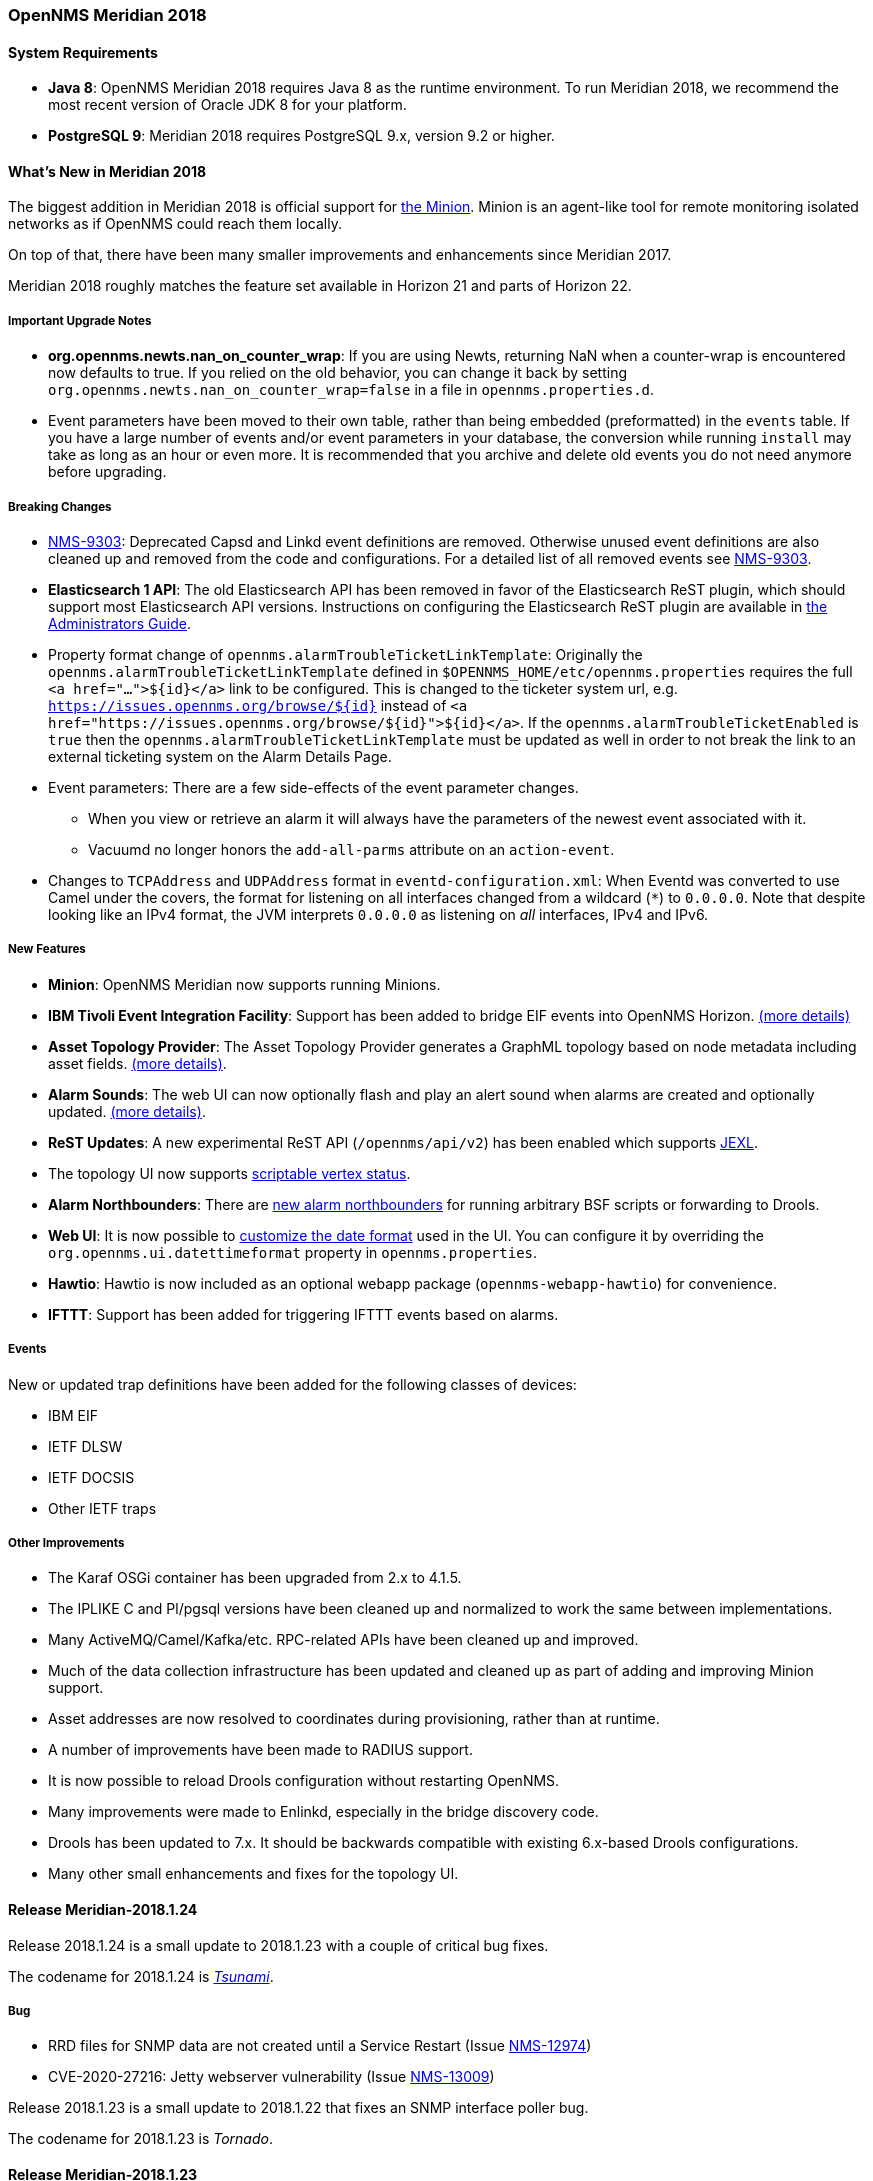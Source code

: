 [releasenotes-2018]

=== OpenNMS Meridian 2018

==== System Requirements

* *Java 8*: OpenNMS Meridian 2018 requires Java 8 as the runtime environment.
  To run Meridian 2018, we recommend the most recent version of Oracle JDK 8 for your platform.
* *PostgreSQL 9*: Meridian 2018 requires PostgreSQL 9.x, version 9.2 or higher.

[releasenotes-whatsnew-2018]
==== What's New in Meridian 2018

The biggest addition in Meridian 2018 is official support for link:https://meridian.opennms.com/docs/2018/latest/guide-install/guide-install.html#gi-minion[the Minion].
Minion is an agent-like tool for remote monitoring isolated networks as if OpenNMS could reach them locally.

On top of that, there have been many smaller improvements and enhancements since Meridian 2017.

Meridian 2018 roughly matches the feature set available in Horizon 21 and parts of Horizon 22.

===== Important Upgrade Notes

* *org.opennms.newts.nan_on_counter_wrap*: If you are using Newts, returning NaN when a counter-wrap is encountered now defaults to true.
  If you relied on the old behavior, you can change it back by setting `org.opennms.newts.nan_on_counter_wrap=false` in a file in `opennms.properties.d`.
* Event parameters have been moved to their own table, rather than being embedded (preformatted) in the `events` table.
  If you have a large number of events and/or event parameters in your database, the conversion while running `install` may take as long as an hour or even more.
  It is recommended that you archive and delete old events you do not need anymore before upgrading.

===== Breaking Changes

* link:https://issues.opennms.org/browse/NMS-9303[NMS-9303]: Deprecated Capsd and Linkd event definitions are removed.
  Otherwise unused event definitions are also cleaned up and removed from the code and configurations.
  For a detailed list of all removed events see link:https://issues.opennms.org/browse/NMS-9303[NMS-9303].
* *Elasticsearch 1 API*: The old Elasticsearch API has been removed in favor of the Elasticsearch ReST plugin, which should support most Elasticsearch API versions.
  Instructions on configuring the Elasticsearch ReST plugin are available in link:http://docs.opennms.org/opennms/releases/latest/guide-admin/guide-admin.html#_elasticsearch_rest_plugin[the Administrators Guide].
* Property format change of `opennms.alarmTroubleTicketLinkTemplate`:
  Originally the `opennms.alarmTroubleTicketLinkTemplate` defined in `$OPENNMS_HOME/etc/opennms.properties` requires the full `<a href="...">${id}</a>` link to be configured.
  This is changed to the ticketer system url, e.g. `https://issues.opennms.org/browse/${id}` instead of `<a href="https://issues.opennms.org/browse/${id}">${id}</a>`.
  If the `opennms.alarmTroubleTicketEnabled` is `true` then the `opennms.alarmTroubleTicketLinkTemplate` must be updated as well in order to not break the link to an external ticketing system on the Alarm Details Page.
* Event parameters:
  There are a few side-effects of the event parameter changes.
  ** When you view or retrieve an alarm it will always have the parameters of the newest event associated with it.
  ** Vacuumd no longer honors the `add-all-parms` attribute on an `action-event`.
* Changes to `TCPAddress` and `UDPAddress` format in `eventd-configuration.xml`:
  When Eventd was converted to use Camel under the covers, the format for listening on all interfaces changed from a wildcard (`*`) to `0.0.0.0`.
  Note that despite looking like an IPv4 format, the JVM interprets `0.0.0.0` as listening on _all_ interfaces, IPv4 and IPv6.

===== New Features

* *Minion*: OpenNMS Meridian now supports running Minions.
* *IBM Tivoli Event Integration Facility*: Support has been added to bridge EIF events into OpenNMS Horizon.
  link:https://docs.opennms.org/opennms/releases/latest/guide-admin/guide-admin.html#ga-events-sources-eif[(more details)]
* *Asset Topology Provider*: The Asset Topology Provider generates a GraphML topology based on node metadata including asset fields.
  link:http://docs.opennms.org/opennms/releases/latest/guide-admin/guide-admin.html#_asset_topology_provider[(more details)].
* *Alarm Sounds*: The web UI can now optionally flash and play an alert sound when alarms are created and optionally updated.
  link:http://docs.opennms.org/opennms/releases/latest/guide-admin/guide-admin.html#ga-alarm-sounds[(more details)].
* *ReST Updates*: A new experimental ReST API (`/opennms/api/v2`) has been enabled which supports https://commons.apache.org/proper/commons-jexl/[JEXL].
* The topology UI now supports link:http://docs.opennms.org/opennms/releases/latest/guide-development/guide-development.html#gd-topology-graphml-vertex-status-provider[scriptable vertex status].
* *Alarm Northbounders*: There are link:https://issues.opennms.org/browse/NMS-9513[new alarm northbounders] for running arbitrary BSF scripts or forwarding to Drools.
* *Web UI*: It is now possible to link:https://issues.opennms.org/browse/NMS-10072[customize the date format] used in the UI.
  You can configure it by overriding the `org.opennms.ui.datettimeformat` property in `opennms.properties`.
* *Hawtio*: Hawtio is now included as an optional webapp package (`opennms-webapp-hawtio`) for convenience.
* *IFTTT*: Support has been added for triggering IFTTT events based on alarms.

===== Events

New or updated trap definitions have been added for the following classes of devices:

* IBM EIF
* IETF DLSW
* IETF DOCSIS
* Other IETF traps

===== Other Improvements

* The Karaf OSGi container has been upgraded from 2.x to 4.1.5.
* The IPLIKE C and Pl/pgsql versions have been cleaned up and normalized to work the same between implementations.
* Many ActiveMQ/Camel/Kafka/etc. RPC-related APIs have been cleaned up and improved.
* Much of the data collection infrastructure has been updated and cleaned up as part of adding and improving Minion support.
* Asset addresses are now resolved to coordinates during provisioning, rather than at runtime.
* A number of improvements have been made to RADIUS support.
* It is now possible to reload Drools configuration without restarting OpenNMS.
* Many improvements were made to Enlinkd, especially in the bridge discovery code.
* Drools has been updated to 7.x.
  It should be backwards compatible with existing 6.x-based Drools configurations.
* Many other small enhancements and fixes for the topology UI.

[releasenotes-changelog-Meridian-2018.1.24]

==== Release Meridian-2018.1.24

Release 2018.1.24 is a small update to 2018.1.23 with a couple of critical bug fixes.

The codename for 2018.1.24 is _https://wikipedia.org/wiki/Tsunami[Tsunami]_.

===== Bug

* RRD files for SNMP data are not created until a Service Restart (Issue http://issues.opennms.org/browse/NMS-12974[NMS-12974])
* CVE-2020-27216: Jetty webserver vulnerability (Issue http://issues.opennms.org/browse/NMS-13009[NMS-13009])

[releasenotes-changelog-Meridian-2018.1.23]

Release 2018.1.23 is a small update to 2018.1.22 that fixes an SNMP interface poller bug.

The codename for 2018.1.23 is _Tornado_.

==== Release Meridian-2018.1.23

===== Bug

* Snmp Interface Poller is not using location specific SNMP Config (Issue http://issues.opennms.org/browse/NMS-12902[NMS-12902])

===== Enhancement

* Update Copyright notice for 2020 (Issue http://issues.opennms.org/browse/NMS-12933[NMS-12933])


[releasenotes-changelog-Meridian-2018.1.22]

==== Release Meridian-2018.1.22

Release 2018.1.22 is a small update to 2018.1.21 that fixes a few bugs.

The codename for 2018.1.22 is _Firenado_.

===== Bug

* Slack-compatible notification strategies expect "url" for switch name, should be "-url" (Issue http://issues.opennms.org/browse/NMS-10552[NMS-10552])
* Can't install Horizon on Ubuntu 20.04 LTS (Issue http://issues.opennms.org/browse/NMS-12693[NMS-12693])
* Wildcard certificate rejected after upgrade (Issue http://issues.opennms.org/browse/NMS-12805[NMS-12805])
* SslContextFactory needs to be changed to SslContextFactory.Server in jetty.xml (Issue http://issues.opennms.org/browse/NMS-12847[NMS-12847])

[releasenotes-changelog-Meridian-2018.1.21]

==== Release Meridian-2018.1.21

Release 2018.1.21 is a small update to 2018.1.20 that fixes a bug and updates some documentation.

The codename for 2018.1.21 is _Blizzard_.

===== Bug

* Support for optional snmpTrapAddress varbind needs documenting (Issue http://issues.opennms.org/browse/NMS-12795[NMS-12795])
* RRD-to-Newts Converter doesn't handle fully-overlapping RRAs (Issue http://issues.opennms.org/browse/NMS-12835[NMS-12835])

[releasenotes-changelog-Meridian-2018.1.20]

==== Release Meridian-2018.1.20

Release 2018.1.20 is a small update to 2018.1.19 that fixes a few bugs and makes some Docker-related
improvements.

The codename for 2018.1.20 is _Avalanche_.

===== Bug

* AbstractSnmpValue.allBytesDisplayable() IndexOutOfBound Exception (Issue http://issues.opennms.org/browse/NMS-7547[NMS-7547])
* RRD-to-Newts converter only handles AVERAGE RRAs (Issue http://issues.opennms.org/browse/NMS-12722[NMS-12722])
* dependency commons-beanutils 1.8.3 vulnerability (Issue http://issues.opennms.org/browse/NMS-12757[NMS-12757])

===== Enhancement

* Reduce Docker container image size (Issue http://issues.opennms.org/browse/NMS-12284[NMS-12284])
* Bump Docker base dependencies in build-env and OCI artifacts (Issue http://issues.opennms.org/browse/NMS-12699[NMS-12699])
* upgrade to latest Jetty security/bug fixes (Issue http://issues.opennms.org/browse/NMS-12743[NMS-12743])

[releasenotes-changelog-Meridian-2018.1.19]

==== Release Meridian-2018.1.19

Release 2018.1.19 is a small release that fixes a couple of bugs.

The codename for 2018.1.19 is _Sinkhole_.

===== Bug

* SystemExecuteMonitor fails with exit code 6 (Issue http://issues.opennms.org/browse/NMS-12564[NMS-12564])
* Reloading the Pollerd daemon causes multiple nodeDown messages (Issue http://issues.opennms.org/browse/NMS-12681[NMS-12681])

===== Enhancement

* Add an example for SystemExecuteMonitor into the docs (Issue http://issues.opennms.org/browse/NMS-12568[NMS-12568])

[releasenotes-changelog-Meridian-2018.1.18]

==== Release Meridian-2018.1.18

Release 2018.1.18 is an off-schedule release to fix a vulnerability in ActiveMQ and the Minion.
Thanks to Florian Hauser of Code White for catching this one.

The codename for 2018.1.18 is _Wildfire_.

===== Bug

* Authenticated RCE vulnerability via ActiveMQ Minion payload deserialization (Issue http://issues.opennms.org/browse/NMS-12673[NMS-12673])

[releasenotes-changelog-Meridian-2018.1.17]

==== Release Meridian-2018.1.17

Release 2018.1.17 is a small update to 2018.1.16 that fixes another security issue that affects
most current OpenNMS releases.  Hat tip to Johannes Moritz for reporting this.

The codename for 2018.1.17 is _Pandemic_.

===== Bug

* Security issue disclosures, 31 Jan 2020 (Issue http://issues.opennms.org/browse/NMS-12513[NMS-12513])
* Drools working memory facts are not restored properly on engine reload (Issue http://issues.opennms.org/browse/NMS-12586[NMS-12586])
* Confd download fails silently on Docker install (Issue http://issues.opennms.org/browse/NMS-12642[NMS-12642])

===== Story

* Backport CircleCI pipeline to foundation-2018 (Issue http://issues.opennms.org/browse/NMS-12476[NMS-12476])

[releasenotes-changelog-Meridian-2018.1.16]

==== Release Meridian-2018.1.16

Release 2018.1.16 is a small update to 2018.1.15 that fixes an HQL injection bug,
as well as a few other issues.  Hat tip to Johannes Moritz for the security report.

The codename for 2018.1.16 is _Hurricane_.

===== Bug

* The Karaf poller:test command is not location aware (Issue http://issues.opennms.org/browse/NMS-12460[NMS-12460])
* NPE while compiling a MIB (Issue http://issues.opennms.org/browse/NMS-12472[NMS-12472])
* Cannot process SNMPv3 Informs due to random Engine ID associated with users (Issue http://issues.opennms.org/browse/NMS-12473[NMS-12473])
* Backport date/time format fixes to Meridian 2018 (Issue http://issues.opennms.org/browse/NMS-12514[NMS-12514])
* HQL Injection (Issue http://issues.opennms.org/browse/NMS-12572[NMS-12572])

[releasenotes-changelog-Meridian-2018.1.15]

==== Release Meridian-2018.1.15

Release 2018.1.15 is a tiny update containing a logging fix in Provisiond and an update to allow for choosing a layer when linking to the topology UI.

The codename for 2018.1.15 is _Cyclone_.

===== Bug

* Cannot define a specific layer in topology app URL (Issue http://issues.opennms.org/browse/NMS-12431[NMS-12431])

[releasenotes-changelog-Meridian-2018.1.14]

==== Release Meridian-2018.1.14

Release 2018.1.14 is a small update to 2018.1.13 that fixes a few bugs including a fix to syslog date parsing, Drools fixes, and a few other changes.

The codename for 2018.1.14 is _Earthquake_.

===== Bug

* Syslog incorrect dates being parsed into database (Issue http://issues.opennms.org/browse/NMS-10605[NMS-10605])
* Cannot use poller:poll karaf command with WsManMonitor through Minions (Issue http://issues.opennms.org/browse/NMS-12365[NMS-12365])
* Upstream Drools Bug: From with modify fires unexpected rule (Issue http://issues.opennms.org/browse/NMS-12367[NMS-12367])
* "Page Not Found" in alarm-list when choosing number of alarms in dropdown-list (Issue http://issues.opennms.org/browse/NMS-12379[NMS-12379])
* Elasticsearch event forwarder manipulates in-flight event (Issue http://issues.opennms.org/browse/NMS-12390[NMS-12390])

[releasenotes-changelog-Meridian-2018.1.13]

==== Release Meridian-2018.1.13

Release 2018.1.13 is a small update to 2018.1.12 that fixes a few UI bugs.

The codename for 2018.1.13 is _Flood_.

===== Bug

* Listing monitoring locations from the administrative WebUI is not working (Issue http://issues.opennms.org/browse/NMS-12377[NMS-12377])

===== Enhancement

* Availability boxes on node pages including sub pages differ (Issue http://issues.opennms.org/browse/NMS-12321[NMS-12321])

[releasenotes-changelog-Meridian-2018.1.12]

==== Release Meridian-2018.1.12

Release 2018.1.12 is a small update to 2018.1.11 that fixes a number of (mostly UI) bugs.

The codename for 2018.1.12 is _link:https://en.wikipedia.org/wiki/Beaufort_scale#Beaufort_Number_12[Hurricane Force]_.

===== Bug

* "Graph all" fails with 'Request Header Fields Too Large' error (Issue http://issues.opennms.org/browse/NMS-8712[NMS-8712])
* No class found exception in OSGi for org.osgi.service.jdbc.DataSourceFactory (Issue http://issues.opennms.org/browse/NMS-9341[NMS-9341])
* Updating external lists referenced by include-url requires restart OpenNMS (Issue http://issues.opennms.org/browse/NMS-10071[NMS-10071])
* Telephone PIN Field in User Details is Misplaced (Issue http://issues.opennms.org/browse/NMS-10073[NMS-10073])
* Cannot change the type of a scheduled outage (Issue http://issues.opennms.org/browse/NMS-12255[NMS-12255])
* Short outages are not visible in Availability-Bar (Issue http://issues.opennms.org/browse/NMS-12262[NMS-12262])
* vmwarereqtool freezes and never return to the prompt after is executed (Issue http://issues.opennms.org/browse/NMS-12265[NMS-12265])
* On the scheduled outage UI, the day is displayed as null for weekly schedule (Issue http://issues.opennms.org/browse/LTS-233[LTS-233])
* Using special characters on the scheduled outages name breaks the UI (Issue http://issues.opennms.org/browse/LTS-234[LTS-234])

[releasenotes-changelog-Meridian-2018.1.11]

==== Release Meridian-2018.1.11

Release 2018.1.11 is a small update to 2018.1.10 that adds improved diagnostics for JMS RPC and fixes a few
other small bugs.

The codename for 2018.1.11 is _link:https://en.wikipedia.org/wiki/Beaufort_scale#Beaufort_Number_11[Violent Storm]_.

CAUTION: This update modifies the `custom.properties` file in `$OPENNMS_HOME/etc`.
This is generally not a user-modified file and should always be overwritten, but if you are in the unlikely situation of modifying `custom.properties` in your local environment, make sure you incorporate the update.

===== Bug

* DNS Requisition import fails if location is specified (Issue http://issues.opennms.org/browse/NMS-11748[NMS-11748])
* Drools engine hangs on shutdown (Issue http://issues.opennms.org/browse/NMS-12201[NMS-12201])

===== Enhancement

* Improve diagnostics and resiliency of JMS RPC (w/ embedded ActiveMQ) (Issue http://issues.opennms.org/browse/NMS-12222[NMS-12222])

[releasenotes-changelog-Meridian-2018.1.10]

==== Release Meridian-2018.1.10

Release 2018.1.10 is a small update to 2018.1.9 that fixes a KSC report search issue, and adds a tool for
evaluating config changes.

The codename for 2018.1.10 is _link:https://en.wikipedia.org/wiki/Beaufort_scale#Beaufort_Number_10[Storm]_.

===== Bug

* KSC Reports search box on home page is case sensitive (Issue http://issues.opennms.org/browse/NMS-12137[NMS-12137])

===== Enhancement

* Add a command to show configuration diffs (Issue http://issues.opennms.org/browse/NMS-12129[NMS-12129])

[releasenotes-changelog-Meridian-2018.1.9]

==== Release Meridian-2018.1.9

Release 2018.1.9 is a small update to 2018.1.8 that fixes an issue with timeline graphs in the node details page.

The codename for 2018.1.9 is _link:https://en.wikipedia.org/wiki/Beaufort_scale#Beaufort_Number_9[Strong/Severe Gale]_.

===== Bug

* Timeline missing for service names including slashes (Issue http://issues.opennms.org/browse/NMS-12097[NMS-12097])

[releasenotes-changelog-Meridian-2018.1.8]

==== Release Meridian-2018.1.8

Release 2018.1.8 is an update to Meridian 2018.1.7.
It contains a few UI fixes and security updates, as well as a fix for memory leaks in Drools config reloading,
WS-Man monitoring, and the JMX collector.

The codename for 2018.1.8 is _link:https://en.wikipedia.org/wiki/Beaufort_scale#Beaufort_Number_8[Gale]_.

===== Bug

* Memory Leak on Drools while reloading config (Issue http://issues.opennms.org/browse/NMS-10678[NMS-10678])
* Node detail page renders with no content when invalid node ID specified (Issue http://issues.opennms.org/browse/NMS-10679[NMS-10679])
* Apparent memory leak in JMX collector, possibly restricted to "weird" JMX transports (Issue http://issues.opennms.org/browse/NMS-10684[NMS-10684])
* CVE-2018-20433: XXE Vulnerability in c3p0 < 0.9.5.3 (Issue http://issues.opennms.org/browse/NMS-10694[NMS-10694])
* Memory leak in WS-Man (Issue http://issues.opennms.org/browse/NMS-10696[NMS-10696])
* Jetty HTTPS selectors can become unresponsive following CancelledKeyException (Issue http://issues.opennms.org/browse/NMS-10701[NMS-10701])
* Reflected XSS vulnerability in notification/detail.jsp and outage/detail.htm (Issue http://issues.opennms.org/browse/NMS-10707[NMS-10707])

[releasenotes-changelog-Meridian-2018.1.7]

==== Release Meridian-2018.1.7

Release 2018.1.7 is an update to Meridian 2018.1.6.
It contains a few changes including UI updates and an SNMP loop bug that could cause out-of-memory crashes.

The codename for 2018.1.7 is _link:https://en.wikipedia.org/wiki/Beaufort_scale#Beaufort_Number_7[High Wind]_.

===== Bug

* Cannot run Minion as non-root (Issue http://issues.opennms.org/browse/LTS-231[LTS-231])
* ROLE_PROVISION doesn't work on the UI when the ACL feature is enabled. (Issue http://issues.opennms.org/browse/NMS-9786[NMS-9786])
* Search on KSC Reports page in WebUI does not work (Issue http://issues.opennms.org/browse/NMS-10416[NMS-10416])
* Incorrect date formatting in send-event.py (Issue http://issues.opennms.org/browse/NMS-10602[NMS-10602])
* The MIB Compiler is unable to parse certain MIBs (Issue http://issues.opennms.org/browse/NMS-10609[NMS-10609])
* ArrayIndexOutOfBoundsException during error handling in SNMP MIB Compiler (Issue http://issues.opennms.org/browse/NMS-10647[NMS-10647])
* When editing a surveillance category from Admin flow, lists of nodes are not sorted by node label (Issue http://issues.opennms.org/browse/NMS-10654[NMS-10654])
* Karaf shell history thrown out with bathwater on upgrade (Issue http://issues.opennms.org/browse/NMS-10664[NMS-10664])

===== Enhancement

* Improve test coverage of SNMPv3 traps and informs (Issue http://issues.opennms.org/browse/NMS-10630[NMS-10630])
* Allow the "step" (or interval) to be referenced from a Measurement API expression (Issue http://issues.opennms.org/browse/NMS-10633[NMS-10633])
* "Event text contains" should search beyond eventlogmsg (Issue http://issues.opennms.org/browse/NMS-8444[NMS-8444])

[releasenotes-changelog-Meridian-2018.1.6]

==== Release Meridian-2018.1.6

Release 2018.1.6 is an update to Meridian 2018.1.5.
It contains a number of changes including a ReST issue with truncated numbers, 3rd-party JDBC support in the Minion,
a performance fix for the Measurements API, and a fix for bad (looping) SNMP agents.

The codename for 2018.1.6 is _link:https://en.wikipedia.org/wiki/Beaufort_scale#Beaufort_Number_6[Strong Breeze]_.

===== Bug

* Collection results via Minion is limited to MAX_INT (Issue http://issues.opennms.org/browse/NMS-10516[NMS-10516])
* JDBC via Minion fails to find 3rd party classes (Issue http://issues.opennms.org/browse/NMS-10559[NMS-10559])
* Poor performance when using filters in the Measurements API (Issue http://issues.opennms.org/browse/NMS-10589[NMS-10589])
* Update webapp copyright dates to 2019 (Issue http://issues.opennms.org/browse/NMS-10591[NMS-10591])
* Bad response from SNMP agent leads to infinite loop in SNMP tracker (Issue http://issues.opennms.org/browse/NMS-10621[NMS-10621])

===== Enhancement

* Upgrade to Jetty 9.4.12 (Issue http://issues.opennms.org/browse/NMS-10558[NMS-10558])

[releasenotes-changelog-Meridian-2018.1.5]

==== Release Meridian-2018.1.5

Release 2018.1.5 is an update to Meridian 2018.1.4.
It contains a number of bug fixes including fixes for sending notifications for events without
associated nodes, XSS issues, and more.
It also includes a number of performance improvements.

The codename for 2018.1.5 is _link:https://en.wikipedia.org/wiki/Beaufort_scale#Beaufort_Number_5[Fresh Breeze]_.

===== Bug

* JDBC collector event reason provides no useful information (Issue http://issues.opennms.org/browse/NMS-9633[NMS-9633])
* syslog events are creating notifications and disregarding rules in place (Issue http://issues.opennms.org/browse/NMS-10486[NMS-10486])
* Node page very slow to load for nodes with more than 1000 events (Issue http://issues.opennms.org/browse/NMS-10506[NMS-10506])
* SNMP configuration UI should select location "Default" by default, not the first location alphabetically (Issue http://issues.opennms.org/browse/NMS-10514[NMS-10514])
* Wallboard URLs with board name should be permalinks, but return "Nothing to display" instead (Issue http://issues.opennms.org/browse/NMS-10515[NMS-10515])
* Event parameters table have strong limits for the columns (Issue http://issues.opennms.org/browse/NMS-10525[NMS-10525])
* Cross-Site Scripting: Reflected (Issue http://issues.opennms.org/browse/NMS-10546[NMS-10546])
* Cross-Frame Scripting (Issue http://issues.opennms.org/browse/NMS-10547[NMS-10547])
* syslog parsing of messages without a year will sometimes infer the wrong year (Issue http://issues.opennms.org/browse/NMS-10548[NMS-10548])

[releasenotes-changelog-Meridian-2018.1.4]

==== Release Meridian-2018.1.4

Release 2018.1.4 is an update to Meridian 2018.1.3.
It contains a number of bug fixes and a few enhancements, including a bunch of performance fixes to topology maps and a number of other smaller changes.

The codename for 2018.1.4 is _link:https://en.wikipedia.org/wiki/Beaufort_scale#Beaufort_Number_4[Moderate Breeze]_.

===== Bug

* BestMatchPingerFactory returns NullPinger when better options are available (Issue http://issues.opennms.org/browse/NMS-9659[NMS-9659])
* When selecting a vertex which is neither visible nor in focus the ui state is stuck (Issue http://issues.opennms.org/browse/NMS-10451[NMS-10451])
* Building the menu takes forever if a visible node has an invalid ip address set (Issue http://issues.opennms.org/browse/NMS-10452[NMS-10452])
* "Use Default Focus" may not show the "add nodes manual" indicator if "getDefaults().getCriteria()" returns empty list rather than null (Issue http://issues.opennms.org/browse/NMS-10453[NMS-10453])
* Kafka Producer: Sync timing issues cause erroneous deletes (Issue http://issues.opennms.org/browse/NMS-10474[NMS-10474])
* When using the events:stress command, the node-id or interface passed as parameters are ignored when using jexl (Issue http://issues.opennms.org/browse/NMS-10475[NMS-10475])
* Alarm Dashlet CriteriaBuilder In-Restriction not working (Issue http://issues.opennms.org/browse/NMS-10479[NMS-10479])

===== Enhancement

* Performance problems with the Topology Map on large networks (Issue http://issues.opennms.org/browse/NMS-10369[NMS-10369])
* Find out why intial loading of the topology map takes so long, fix for CDP (Issue http://issues.opennms.org/browse/NMS-10398[NMS-10398])
* Apply initial loading improvements to IsIs, lldp, ospf protocols (Issue http://issues.opennms.org/browse/NMS-10439[NMS-10439])
* Allow PostgreSQL 11.x (Issue http://issues.opennms.org/browse/NMS-10450[NMS-10450])
* Support Additional EIF Protocol Version (Issue http://issues.opennms.org/browse/NMS-10454[NMS-10454])
* Meassure and improve performance of Interface loading and mapping (Issue http://issues.opennms.org/browse/NMS-10459[NMS-10459])
* Meassure and improve performance of Cdp/Lldp/IsIsElement loading (Issue http://issues.opennms.org/browse/NMS-10487[NMS-10487])

[releasenotes-changelog-Meridian-2018.1.3]

==== Release Meridian-2018.1.3

Release 2018.1.3 is an update to Meridian 2018.1.2.
It contains a number of bug fixes and a few enhancements, including additional HTTP proxy support, reliability updates, and UI performance improvements.

The codename for 2018.1.3 is _link:https://en.wikipedia.org/wiki/Beaufort_scale#Beaufort_Number_3[Gentle Breeze]_.

===== Bug

* Other classes that use Http (Issue http://issues.opennms.org/browse/NMS-10379[NMS-10379])
* Sink API drops messages when there is no connectivity with Kafka  (Issue http://issues.opennms.org/browse/NMS-10395[NMS-10395])
* Discovery UI should not allow selection of Minions as Foreign Source (Issue http://issues.opennms.org/browse/NMS-10400[NMS-10400])
* Find out why selecting a node takes so long in a big topology (Issue http://issues.opennms.org/browse/NMS-10419[NMS-10419])
* Typo in BSFMonitor Documentation (Issue http://issues.opennms.org/browse/NMS-10428[NMS-10428])
* Default Metaspace configuration is insufficient (Issue http://issues.opennms.org/browse/NMS-10437[NMS-10437])
* Improve performance of node search (Issue http://issues.opennms.org/browse/NMS-10445[NMS-10445])

===== Enhancement

* Change eventconf for newSuspect to include location name in logmsg (Issue http://issues.opennms.org/browse/HZN-814[HZN-814])
* Be able to use Proxy for any Monitor or Collector that uses HttpClient (Issue http://issues.opennms.org/browse/NMS-9710[NMS-9710])
* Detect and Attempt to Restart Failed Drools Engines (Issue http://issues.opennms.org/browse/NMS-10363[NMS-10363])

[releasenotes-changelog-Meridian-2018.1.2]

==== Release Meridian-2018.1.2

Release 2018.1.2 is an update to Meridian 2018.1.1.
It contains a number of bug fixes and a few enhancements, including improvements to VMware connection pooling.

The codename for 2018.1.2 is _link:https://en.wikipedia.org/wiki/Beaufort_scale#Beaufort_Number_2[Light Breeze]_.

===== Bug

* Wrong data type for certain Cassandra JMX counters (Issue http://issues.opennms.org/browse/NMS-10352[NMS-10352])
* Cannot override TTL when running the Karaf Command collections:collect through Minions (Issue http://issues.opennms.org/browse/NMS-10367[NMS-10367])
* Erroneous INFO-level log messages during every forced node rescan (Issue http://issues.opennms.org/browse/NMS-10370[NMS-10370])
* Wrong JMX MBeans for minions (Issue http://issues.opennms.org/browse/NMS-10372[NMS-10372])
* `find-java.sh` doesn't understand newer JDK output (Issue http://issues.opennms.org/browse/NMS-10401[NMS-10401])
* int overflow in InstallerDb causes bamboo failures (Issue http://issues.opennms.org/browse/NMS-10402[NMS-10402])

===== Enhancement

* Be able to use Proxy for any Monitor or Collector that uses HttpClientWrapper directly (Issue http://issues.opennms.org/browse/NMS-10312[NMS-10312])
* Be able to use Proxy for any Monitor or Collector that uses HttpClient via UrlFactory (Issue http://issues.opennms.org/browse/NMS-10313[NMS-10313])
* Improve concurrency in Vmware Connection Pool (Issue http://issues.opennms.org/browse/NMS-10373[NMS-10373])

[releasenotes-changelog-Meridian-2018.1.1]

==== Release Meridian-2018.1.1

Release 2018.1.1 is an update to Meridian 2018.1.0.
It contains a few bug fixes and enhancements.

The codename for 2018.1.1 is _link:https://en.wikipedia.org/wiki/Beaufort_scale#Beaufort_Number_1[Light Air]_.

===== Bug

* Minions without nodes should show "unknown" status (Issue http://issues.opennms.org/browse/NMS-10338[NMS-10338])
* navbar.ftl not rendering (Issue http://issues.opennms.org/browse/NMS-10342[NMS-10342])

===== Enhancement

* add polling interval definition on service UI (Issue http://issues.opennms.org/browse/NMS-9747[NMS-9747])
* Improve CDP topology calculation performance (Issue http://issues.opennms.org/browse/NMS-10317[NMS-10317])
* Memory related env-variables from /etc/sysconfig/minion are not honored (Issue http://issues.opennms.org/browse/NMS-10332[NMS-10332])
* Manage Minions page should link to the node for the minion (Issue http://issues.opennms.org/browse/NMS-10296[NMS-10296])

[releasenotes-changelog-Meridian-2018.1.0]

==== Release Meridian-2018.1.0

Release 2018.1.0 is the first release in the Meridian 2018 series.

The codename for 2018.1.0 is _link:https://en.wikipedia.org/wiki/Beaufort_scale#Beaufort_Number_0[Calm]_.

===== Bug

* maxRetCode in HttpDetector does not work (Issue http://issues.opennms.org/browse/NMS-3974[NMS-3974])
* VMWare-Center-Monitoring make for every virtual machine a login/logout  (Issue http://issues.opennms.org/browse/NMS-8204[NMS-8204])
* bridge topology is wrong on nodelink.jsp (Issue http://issues.opennms.org/browse/NMS-8295[NMS-8295])
* The ReST API used to return XMLs with namespace, and now it doesn't (Issue http://issues.opennms.org/browse/NMS-8524[NMS-8524])
* Content-Type tag wrong in emailed reports (Issue http://issues.opennms.org/browse/NMS-9027[NMS-9027])
* The upgrade task for magic-users.properties fails because of the read-only attribute (Issue http://issues.opennms.org/browse/NMS-9267[NMS-9267])
* Topology on Map is not properly displayed (Issue http://issues.opennms.org/browse/NMS-9288[NMS-9288])
* Exceptions in Bridge Discovery (Issue http://issues.opennms.org/browse/NMS-9557[NMS-9557])
* Config-tester not validating varbind matching in event files  (Issue http://issues.opennms.org/browse/NMS-9821[NMS-9821])
* Wrong initial message displayed on AngularJS based tables. (Issue http://issues.opennms.org/browse/NMS-9932[NMS-9932])
* Home Page Map does not display node details (Issue http://issues.opennms.org/browse/NMS-10008[NMS-10008])
* Asset record is not being updated with user name that performed the update (Issue http://issues.opennms.org/browse/NMS-10087[NMS-10087])
* wrong statement in event description for serviceDeleted (Issue http://issues.opennms.org/browse/NMS-10148[NMS-10148])
* Radius Login Problem (Issue http://issues.opennms.org/browse/NMS-10212[NMS-10212])
* Trapd does not validate config against XSD (Issue http://issues.opennms.org/browse/NMS-10242[NMS-10242])
* Drools correlation engine do not always respond to targeted reloadDaemonConfig events (Issue http://issues.opennms.org/browse/NMS-10257[NMS-10257])
* newSuspect events do not get processed when they reference a missing system id (aka distpoller) (Issue http://issues.opennms.org/browse/NMS-10261[NMS-10261])
* Change in JMS NBI Date Format (Issue http://issues.opennms.org/browse/NMS-10282[NMS-10282])
* NoClassDefFoundError for net/sf/json/JSONSerialize with the JSON collector on Minion (Issue http://issues.opennms.org/browse/NMS-10286[NMS-10286])
* DefaultProvisionService logs noisily for monitored service having state "N" (Issue http://issues.opennms.org/browse/NMS-10291[NMS-10291])
* Doughnut chart shows certain closed outages as "current" (Issue http://issues.opennms.org/browse/NMS-10293[NMS-10293])
* KSC Report Changes Destroys Existing Reports (Issue http://issues.opennms.org/browse/NMS-10309[NMS-10309])
* Minions can't be deleted from minion menu (Issue http://issues.opennms.org/browse/NMS-10321[NMS-10321])

===== Enhancement

* Remove Telemetryd from the configuration files to avoid confusions (Issue http://issues.opennms.org/browse/LTS-223[LTS-223])
* Release notes in Help / Support links to 2015 (Issue http://issues.opennms.org/browse/LTS-214[LTS-214])
* UI stack trace is truncated (Issue http://issues.opennms.org/browse/NMS-7555[NMS-7555])
* Add Ironport AsyncOS Mail Gateway Events (Issue http://issues.opennms.org/browse/NMS-9794[NMS-9794])
* Make hawtio available for OpenNMS as installable RPM/DEB (Issue http://issues.opennms.org/browse/NMS-9858[NMS-9858])
* Upgrade Drools to 7.x (Issue http://issues.opennms.org/browse/NMS-9923[NMS-9923])
* Subsume "Event Configuration How-To" from wiki into admin guide (Issue http://issues.opennms.org/browse/NMS-9926[NMS-9926])
* Can't receive SNMP v3 Trap (Issue http://issues.opennms.org/browse/NMS-10009[NMS-10009])
* Enhance AlarmPersisterImpl to support updating acknowledgment values on reduction (Issue http://issues.opennms.org/browse/NMS-10067[NMS-10067])
* Normalize date formats across the WebUI (Issue http://issues.opennms.org/browse/NMS-10072[NMS-10072])
* Support customizing the default time zone when parsing dates in syslog messages (Issue http://issues.opennms.org/browse/NMS-10164[NMS-10164])
* Consolidate Kafka client library versions (Issue http://issues.opennms.org/browse/NMS-10165[NMS-10165])
* Link to privacy policy from Data Choices UI elements (Issue http://issues.opennms.org/browse/NMS-10169[NMS-10169])
* Karaf shell command to enumerate nodes that match a given filter  (Issue http://issues.opennms.org/browse/NMS-10172[NMS-10172])
* Optionally persist the results when calling collectors:collect (Issue http://issues.opennms.org/browse/NMS-10173[NMS-10173])
* Two Port Bridge - Topology mismatch  (Issue http://issues.opennms.org/browse/NMS-10225[NMS-10225])
* use user defined time zone for date formatting (Issue http://issues.opennms.org/browse/NMS-10228[NMS-10228])
* render date for Javascript with moment.js (Issue http://issues.opennms.org/browse/NMS-10233[NMS-10233])
* plpgsql IPLIKE does not behave the same as the C version (Issue http://issues.opennms.org/browse/NMS-10238[NMS-10238])
* apply centralized datetime rendering to freemarker template(s) (Issue http://issues.opennms.org/browse/NMS-10239[NMS-10239])
* apply custom tag to ncs-alarms.jsp (Issue http://issues.opennms.org/browse/NMS-10243[NMS-10243])
* Update log4j2.xml with kafka logging (Issue http://issues.opennms.org/browse/NMS-10269[NMS-10269])
* Syslog messages should default to using the time at which they were received (Issue http://issues.opennms.org/browse/NMS-10271[NMS-10271])
* Syslog messages should default to being associated with the hosts from which they were received (Issue http://issues.opennms.org/browse/NMS-10272[NMS-10272])
* implement minion "status" field (Issue http://issues.opennms.org/browse/NMS-10295[NMS-10295])
* expose datetimeformat in InfoService REST Endpoint (Issue http://issues.opennms.org/browse/NMS-10301[NMS-10301])
* Set the default resource graph time range to "Last Day" (Issue http://issues.opennms.org/browse/NMS-10324[NMS-10324])

